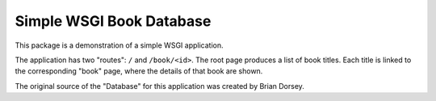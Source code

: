 *************************
Simple WSGI Book Database
*************************

This package is a demonstration of a simple WSGI application.

The application has two "routes": ``/`` and ``/book/<id>``.
The root page produces a list of book titles.
Each title is linked to the corresponding "book" page, where the details of that book are shown.

The original source of the "Database" for this application was created by Brian Dorsey.